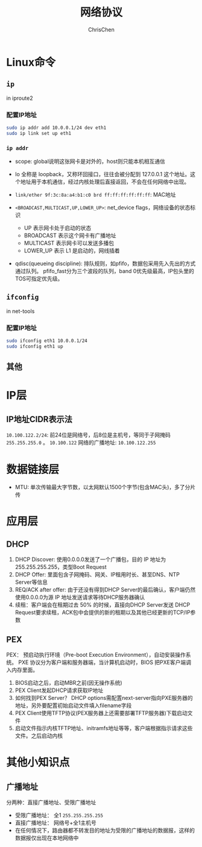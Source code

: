 #+TITLE: 网络协议
#+KEYWORDS: linux, operating, networking
#+OPTIONS: H:3 toc:2 num:3 ^:nil
#+LANGUAGE: zh-CN
#+AUTHOR: ChrisChen
#+EMAIL: ChrisChen3121@gmail.com

* Linux命令
** ~ip~
   in iproute2
*** 配置IP地址
    #+BEGIN_SRC bash
      sudo ip addr add 10.0.0.1/24 dev eth1
      sudo ip link set up eth1
    #+END_SRC
***  ~ip addr~
    - scope: global说明这张网卡是对外的，host则只能本机相互通信
    - lo 全称是 loopback，又称环回接口，往往会被分配到 127.0.0.1 这个地址。这个地址用于本机通信，经过内核处理后直接返回，不会在任何网络中出现。
    - =link/ether 9f:3c:8a:a4:b1:c0 brd ff:ff:ff:ff:ff:ff=: MAC地址
    - =<BROADCAST,MULTICAST,UP,LOWER_UP>=: net_device flags，网络设备的状态标识

      - UP 表示网卡处于启动的状态
      - BROADCAST 表示这个网卡有广播地址
      - MULTICAST 表示网卡可以发送多播包
      - LOWER_UP 表示 L1 是启动的，网线插着

    - qdisc(queueing discipline): 排队规则，如pfifo，数据包采用先入先出的方式通过队列。
      pfifo_fast分为三个波段的队列，band 0优先级最高，IP包头里的TOS可指定优先级。

** ~ifconfig~
   in net-tools
*** 配置IP地址
    #+BEGIN_SRC bash
      sudo ifconfig eth1 10.0.0.1/24
      sudo ifconfig eth1 up
    #+END_SRC

** 其他

* IP层
** IP地址CIDR表示法
   =10.100.122.2/24=: 前24位是网络号，后8位是主机号，等同于子网掩码 =255.255.255.0= 。
   =10.100.122= 网络的广播地址: =10.100.122.255=

* 数据链接层
  - MTU: 单次传输最大字节数，以太网默认1500个字节(包含MAC头)，多了分片传
* 应用层
** DHCP
   #+ATTR_HTML: align="center"
   [[file:../resources/geekbang/networking/dhcp_packet.png]]
   1. DHCP Discover: 使用0.0.0.0发送了一个广播包，目的 IP 地址为255.255.255.255，类型Boot Request
   2. DHCP Offer: 里面包含子网掩码、网关、IP租用时长、甚至DNS、NTP Server等信息
   3. REQ/ACK after offer: 由于还没有得到DHCP Server的最后确认，客户端仍然使用0.0.0.0为源 IP 地址发送请求等待DHCP服务器确认
   4. 续租：客户端会在租期过去 50% 的时候，直接向DHCP Server发送 DHCP Request要求续租，ACK包中会提供的新的租期以及其他已经更新的TCP/IP参数

** PEX
   PEX： 预启动执行环境（Pre-boot Execution Environment），自动安装操作系统。
   PXE 协议分为客户端和服务器端，当计算机启动时，BIOS 把PXE客户端调入内存里面。
   1. BIOS启动之后，启动MBR之前(因无操作系统)
   2. PEX Client发起DHCP请求获取IP地址
   3. 如何找到PEX Server？ DHCP options需配置next-server指向PXE服务器的地址，另外要配置初始启动文件填入filename字段
   4. PEX Client使用TFTP协议(PEX服务器上还需要部署TFTP服务器)下载启动文件
   5. 启动文件指示内核TFTP地址、initramfs地址等等，客户端根据指示请求这些文件。之后启动内核

* 其他小知识点
** 广播地址
   分两种：直接广播地址、受限广播地址
   - 受限广播地址： 全1 =255.255.255.255=
   - 直接广播地址： 网络号+全1主机号
   - 在任何情况下，路由器都不转发目的地址为受限的广播地址的数据报，这样的数据报仅出现在本地网络中
